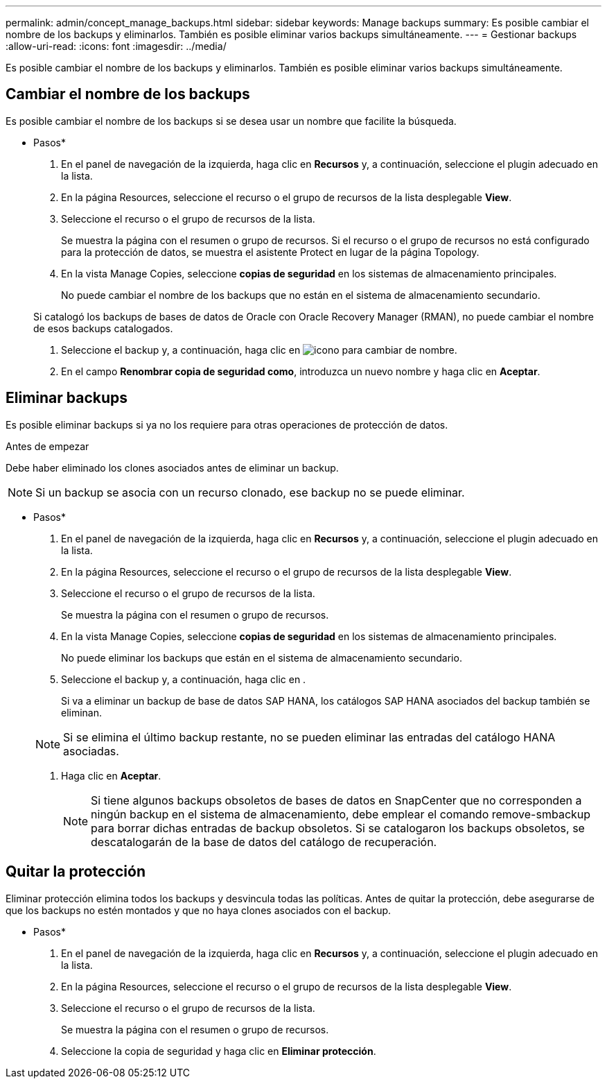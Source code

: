 ---
permalink: admin/concept_manage_backups.html 
sidebar: sidebar 
keywords: Manage backups 
summary: Es posible cambiar el nombre de los backups y eliminarlos. También es posible eliminar varios backups simultáneamente. 
---
= Gestionar backups
:allow-uri-read: 
:icons: font
:imagesdir: ../media/


[role="lead"]
Es posible cambiar el nombre de los backups y eliminarlos. También es posible eliminar varios backups simultáneamente.



== Cambiar el nombre de los backups

Es posible cambiar el nombre de los backups si se desea usar un nombre que facilite la búsqueda.

* Pasos*

. En el panel de navegación de la izquierda, haga clic en *Recursos* y, a continuación, seleccione el plugin adecuado en la lista.
. En la página Resources, seleccione el recurso o el grupo de recursos de la lista desplegable *View*.
. Seleccione el recurso o el grupo de recursos de la lista.
+
Se muestra la página con el resumen o grupo de recursos. Si el recurso o el grupo de recursos no está configurado para la protección de datos, se muestra el asistente Protect en lugar de la página Topology.

. En la vista Manage Copies, seleccione *copias de seguridad* en los sistemas de almacenamiento principales.
+
No puede cambiar el nombre de los backups que no están en el sistema de almacenamiento secundario.

+
Si catalogó los backups de bases de datos de Oracle con Oracle Recovery Manager (RMAN), no puede cambiar el nombre de esos backups catalogados.

. Seleccione el backup y, a continuación, haga clic en image:../media/rename_icon.gif["icono para cambiar de nombre"].
. En el campo *Renombrar copia de seguridad como*, introduzca un nuevo nombre y haga clic en *Aceptar*.




== Eliminar backups

Es posible eliminar backups si ya no los requiere para otras operaciones de protección de datos.

.Antes de empezar
Debe haber eliminado los clones asociados antes de eliminar un backup.


NOTE: Si un backup se asocia con un recurso clonado, ese backup no se puede eliminar.

* Pasos*

. En el panel de navegación de la izquierda, haga clic en *Recursos* y, a continuación, seleccione el plugin adecuado en la lista.
. En la página Resources, seleccione el recurso o el grupo de recursos de la lista desplegable *View*.
. Seleccione el recurso o el grupo de recursos de la lista.
+
Se muestra la página con el resumen o grupo de recursos.

. En la vista Manage Copies, seleccione *copias de seguridad* en los sistemas de almacenamiento principales.
+
No puede eliminar los backups que están en el sistema de almacenamiento secundario.

. Seleccione el backup y, a continuación, haga clic en image:../media/delete_icon.gif[""].
+
Si va a eliminar un backup de base de datos SAP HANA, los catálogos SAP HANA asociados del backup también se eliminan.

+

NOTE: Si se elimina el último backup restante, no se pueden eliminar las entradas del catálogo HANA asociadas.

. Haga clic en *Aceptar*.
+

NOTE: Si tiene algunos backups obsoletos de bases de datos en SnapCenter que no corresponden a ningún backup en el sistema de almacenamiento, debe emplear el comando remove-smbackup para borrar dichas entradas de backup obsoletos. Si se catalogaron los backups obsoletos, se descatalogarán de la base de datos del catálogo de recuperación.





== Quitar la protección

Eliminar protección elimina todos los backups y desvincula todas las políticas. Antes de quitar la protección, debe asegurarse de que los backups no estén montados y que no haya clones asociados con el backup.

* Pasos*

. En el panel de navegación de la izquierda, haga clic en *Recursos* y, a continuación, seleccione el plugin adecuado en la lista.
. En la página Resources, seleccione el recurso o el grupo de recursos de la lista desplegable *View*.
. Seleccione el recurso o el grupo de recursos de la lista.
+
Se muestra la página con el resumen o grupo de recursos.

. Seleccione la copia de seguridad y haga clic en *Eliminar protección*.

